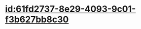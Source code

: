 :PROPERTIES:
:ID:	9385E332-955D-482B-9EEF-E62BD47041EA
:END:

* [[id:61fd2737-8e29-4093-9c01-f3b627bb8c30]]